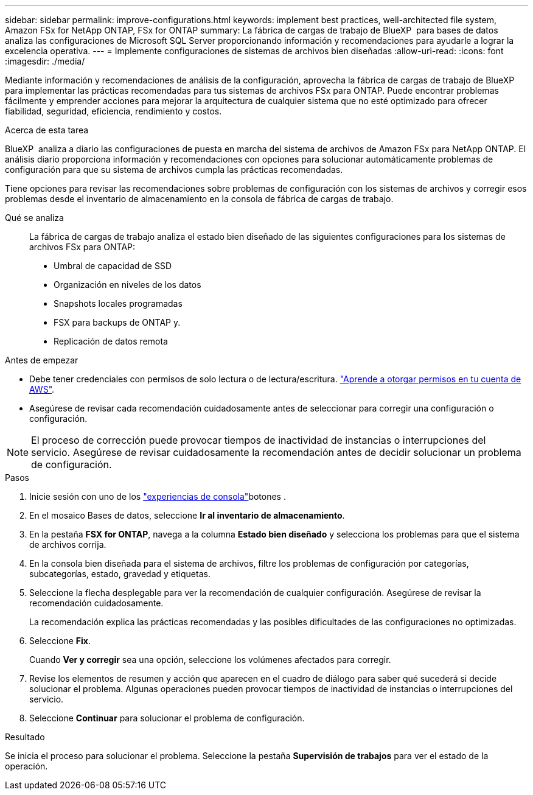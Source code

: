 ---
sidebar: sidebar 
permalink: improve-configurations.html 
keywords: implement best practices, well-architected file system, Amazon FSx for NetApp ONTAP, FSx for ONTAP 
summary: La fábrica de cargas de trabajo de BlueXP  para bases de datos analiza las configuraciones de Microsoft SQL Server proporcionando información y recomendaciones para ayudarle a lograr la excelencia operativa. 
---
= Implemente configuraciones de sistemas de archivos bien diseñadas
:allow-uri-read: 
:icons: font
:imagesdir: ./media/


[role="lead"]
Mediante información y recomendaciones de análisis de la configuración, aprovecha la fábrica de cargas de trabajo de BlueXP  para implementar las prácticas recomendadas para tus sistemas de archivos FSx para ONTAP. Puede encontrar problemas fácilmente y emprender acciones para mejorar la arquitectura de cualquier sistema que no esté optimizado para ofrecer fiabilidad, seguridad, eficiencia, rendimiento y costos.

.Acerca de esta tarea
BlueXP  analiza a diario las configuraciones de puesta en marcha del sistema de archivos de Amazon FSx para NetApp ONTAP. El análisis diario proporciona información y recomendaciones con opciones para solucionar automáticamente problemas de configuración para que su sistema de archivos cumpla las prácticas recomendadas.

Tiene opciones para revisar las recomendaciones sobre problemas de configuración con los sistemas de archivos y corregir esos problemas desde el inventario de almacenamiento en la consola de fábrica de cargas de trabajo.

Qué se analiza:: La fábrica de cargas de trabajo analiza el estado bien diseñado de las siguientes configuraciones para los sistemas de archivos FSx para ONTAP:
+
--
* Umbral de capacidad de SSD
* Organización en niveles de los datos
* Snapshots locales programadas
* FSX para backups de ONTAP y.
* Replicación de datos remota


--


.Antes de empezar
* Debe tener credenciales con permisos de solo lectura o de lectura/escritura. link:https://docs.netapp.com/us-en/workload-setup-admin/add-credentials.html["Aprende a otorgar permisos en tu cuenta de AWS"^].
* Asegúrese de revisar cada recomendación cuidadosamente antes de seleccionar para corregir una configuración o configuración.



NOTE: El proceso de corrección puede provocar tiempos de inactividad de instancias o interrupciones del servicio. Asegúrese de revisar cuidadosamente la recomendación antes de decidir solucionar un problema de configuración.

.Pasos
. Inicie sesión con uno de los link:https://docs.netapp.com/us-en/workload-setup-admin/console-experiences.html["experiencias de consola"^]botones .
. En el mosaico Bases de datos, seleccione *Ir al inventario de almacenamiento*.
. En la pestaña *FSX for ONTAP*, navega a la columna *Estado bien diseñado* y selecciona los problemas para que el sistema de archivos corrija.
. En la consola bien diseñada para el sistema de archivos, filtre los problemas de configuración por categorías, subcategorías, estado, gravedad y etiquetas.
. Seleccione la flecha desplegable para ver la recomendación de cualquier configuración. Asegúrese de revisar la recomendación cuidadosamente.
+
La recomendación explica las prácticas recomendadas y las posibles dificultades de las configuraciones no optimizadas.

. Seleccione *Fix*.
+
Cuando *Ver y corregir* sea una opción, seleccione los volúmenes afectados para corregir.

. Revise los elementos de resumen y acción que aparecen en el cuadro de diálogo para saber qué sucederá si decide solucionar el problema. Algunas operaciones pueden provocar tiempos de inactividad de instancias o interrupciones del servicio.
. Seleccione *Continuar* para solucionar el problema de configuración.


.Resultado
Se inicia el proceso para solucionar el problema. Seleccione la pestaña *Supervisión de trabajos* para ver el estado de la operación.
